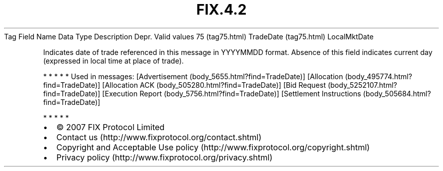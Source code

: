 .TH FIX.4.2 "" "" "Tag #75"
Tag
Field Name
Data Type
Description
Depr.
Valid values
75 (tag75.html)
TradeDate (tag75.html)
LocalMktDate
.PP
Indicates date of trade referenced in this message in YYYYMMDD
format. Absence of this field indicates current day (expressed in
local time at place of trade).
.PP
   *   *   *   *   *
Used in messages:
[Advertisement (body_5655.html?find=TradeDate)]
[Allocation (body_495774.html?find=TradeDate)]
[Allocation ACK (body_505280.html?find=TradeDate)]
[Bid Request (body_5252107.html?find=TradeDate)]
[Execution Report (body_5756.html?find=TradeDate)]
[Settlement Instructions (body_505684.html?find=TradeDate)]
.PP
   *   *   *   *   *
.PP
.PP
.IP \[bu] 2
© 2007 FIX Protocol Limited
.IP \[bu] 2
Contact us (http://www.fixprotocol.org/contact.shtml)
.IP \[bu] 2
Copyright and Acceptable Use policy (http://www.fixprotocol.org/copyright.shtml)
.IP \[bu] 2
Privacy policy (http://www.fixprotocol.org/privacy.shtml)
